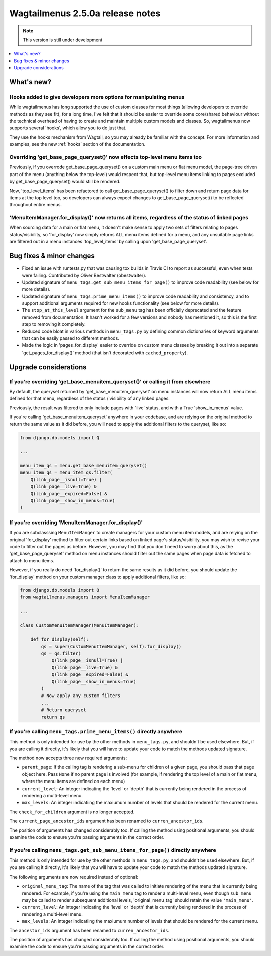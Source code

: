 =================================
Wagtailmenus 2.5.0a release notes
=================================

.. NOTE::
    This version is still under development

.. contents::
    :local:
    :depth: 1


What's new?
===========


Hooks added to give developers more options for manipulating menus 
------------------------------------------------------------------

While wagtailmenus has long supported the use of custom classes for most things (allowing developers to override methods as they see fit), for a long time, I've felt that it should be easier to override some core/shared behaviour without the technical overhead of having to create and maintain multiple custom models and classes. So, wagtailmenus now supports several 'hooks', which allow you to do just that.

They use the hooks mechanism from Wagtail, so you may already be familiar with the concept. For more information and examples, see the new :ref:`hooks` section of the documentation.


Overriding 'get_base_page_queryset()' now effects top-level menu items too 
--------------------------------------------------------------------------

Previously, if you overrode get_base_page_queryset() on a custom main menu or flat menu model, the page-tree driven part of the menu (anything below the top-level) would respect that, but top-level menu items linking to pages excluded by get_base_page_queryset() would still be rendered.

Now, 'top_level_items' has been refactored to call get_base_page_queryset() to filter down and return page data for items at the top level too, so developers can always expect changes to get_base_page_queryset() to be reflected throughout entire menus.


'MenuItemManager.for_display()' now returns all items, regardless of the status of linked pages
-----------------------------------------------------------------------------------------------

When sourcing data for a main or flat menu, it doesn't make sense to apply two sets of filters relating to pages status/visibility, so 'for_display' now simply returns ALL menu items defined for a menu, and any unsuitable page links are filtered out in a menu instances 'top_level_items' by calling upon 'get_base_page_queryset'.


Bug fixes & minor changes 
=========================

*   Fixed an issue with runtests.py that was causing tox builds in Travis CI
    to report as successful, even when tests were failing. Contributed by
    Oliver Bestwalter (obestwalter).
*   Updated signature of ``menu_tags.get_sub_menu_items_for_page()`` to improve
    code readability (see below for more details).
*   Updated signature of ``menu_tags.prime_menu_items()`` to improve code
    readability and consistency, and to support additional arguments required
    for new hooks functionality (see below for more details).
*   The ``stop_at_this_level`` argument for the ``sub_menu`` tag has been
    officially deprecated and the feature removed from documentation. It hasn't 
    worked for a few versions and nobody has mentioned it, so this is the first
    step to removing it completely.
*   Reduced code bloat in various methods in ``menu_tags.py`` by defining
    common dictionaries of keyword arguments that can be easily passed to
    different methods.
*   Made the logic in 'pages_for_display' easier to override on custom menu
    classes by breaking it out into a separate 'get_pages_for_display()'
    method (that isn't decorated with ``cached_property``).


Upgrade considerations
======================


If you're overriding 'get_base_menuitem_queryset()' or calling it from elsewhere
--------------------------------------------------------------------------------

By default, the queryset returned by 'get_base_menuitem_queryset' on menu instances will now return ALL menu items defined for that menu, regardless of the status / visibility of any linked pages. 

Previously, the result was filtered to only include pages with 'live' status, and with a True 'show_in_menus' value.

If you're calling 'get_base_menuitem_queryset' anywhere in your codebase, and are relying on the original method to return the same value as it did before, you will need to apply the additional filters to the queryset, like so:


.. code-block:: python
    
    from django.db.models import Q

    ...

    menu_item_qs = menu.get_base_menuitem_queryset()
    menu_item_qs = menu_item_qs.filter(
        Q(link_page__isnull=True) |
        Q(link_page__live=True) &
        Q(link_page__expired=False) &
        Q(link_page__show_in_menus=True)
    )


If you're overriding 'MenuItemManager.for_display()'
----------------------------------------------------

If you are subclasssing ``MenuItemManger`` to create managers for your custom menu item models, and are relying on the original 'for_display' method to filter out certain links based on linked page's status/visibility, you may wish to revise your code to filter out the pages as before. However, you may find that you don't need to worry about this, as the 'get_base_page_queryset' method on menu instances should filter out the same pages when page data is fetched to attach to menu items.

However, if you really do need 'for_display()' to return the same results as it did before, you should update the 'for_display' method on your custom manager class to apply additional filters, like so:


.. code-block:: python
    
    from django.db.models import Q
    from wagtailmenus.managers import MenuItemManager

    ...

    class CustomMenuItemManager(MenuItemManager):

        def for_display(self):
            qs = super(CustomMenuItemManager, self).for_display()
            qs = qs.filter(
                Q(link_page__isnull=True) |
                Q(link_page__live=True) &
                Q(link_page__expired=False) &
                Q(link_page__show_in_menus=True)
            )
            # Now apply any custom filters
            ...
            # Return queryset
            return qs


If you're calling ``menu_tags.prime_menu_items()`` directly anywhere 
--------------------------------------------------------------------

This method is only intended for use by the other methods in ``menu_tags.py``, and shouldn't be used elsewhere. But, if you are calling it directly, it's likely that you will have to update your code to match the methods updated signature.

The method now accepts three new required arguments:

* ``parent_page``: If the calling tag is rendering a sub-menu for children of a given page, you should pass that page object here. Pass ``None`` if no parent page is involved (for example, if rendering the top level of a main or flat menu, where the menu items are defined on each menu)
* ``current_level``: An integer indicating the 'level' or 'depth' that is currently being rendered in the process of rendering a multi-level menu.
* ``max_levels``: An integer indicatiing the maxiumum number of levels that should be rendered for the current menu.

The ``check_for_children`` argument is no longer accepted.

The ``current_page_ancestor_ids`` argument has been renamed to ``curren_ancestor_ids``.

The position of arguments has changed considerably too. If calling the method using positional arguments, you should examine the code to ensure you're passing arguments in the correct order.


If you're calling ``menu_tags.get_sub_menu_items_for_page()`` directly anywhere
-------------------------------------------------------------------------------

This method is only intended for use by the other methods in ``menu_tags.py``, and shouldn't be used elsewhere. But, if you are calling it directly, it's likely that you will have to update your code to match the methods updated signature.

The following arguments are now required instead of optional:

* ``original_menu_tag``: The name of the tag that was called to initiate rendering of the menu that is currently being rendered. For example, if you're using the ``main_menu`` tag to render a multi-level menu, even though ``sub_menu`` may be called to render subsequent additional levels, 'original_menu_tag' should retain the value ``'main_menu'``.
* ``current_level``: An integer indicating the 'level' or 'depth' that is currently being rendered in the process of rendering a multi-level menu.
* ``max_levels``: An integer indicatiing the maxiumum number of levels that should be rendered for the current menu.

The ``ancestor_ids`` argument has been renamed to ``curren_ancestor_ids``.

The position of arguments has changed considerably too. If calling the method using positional arguments, you should examine the code to ensure you're passing arguments in the correct order.
